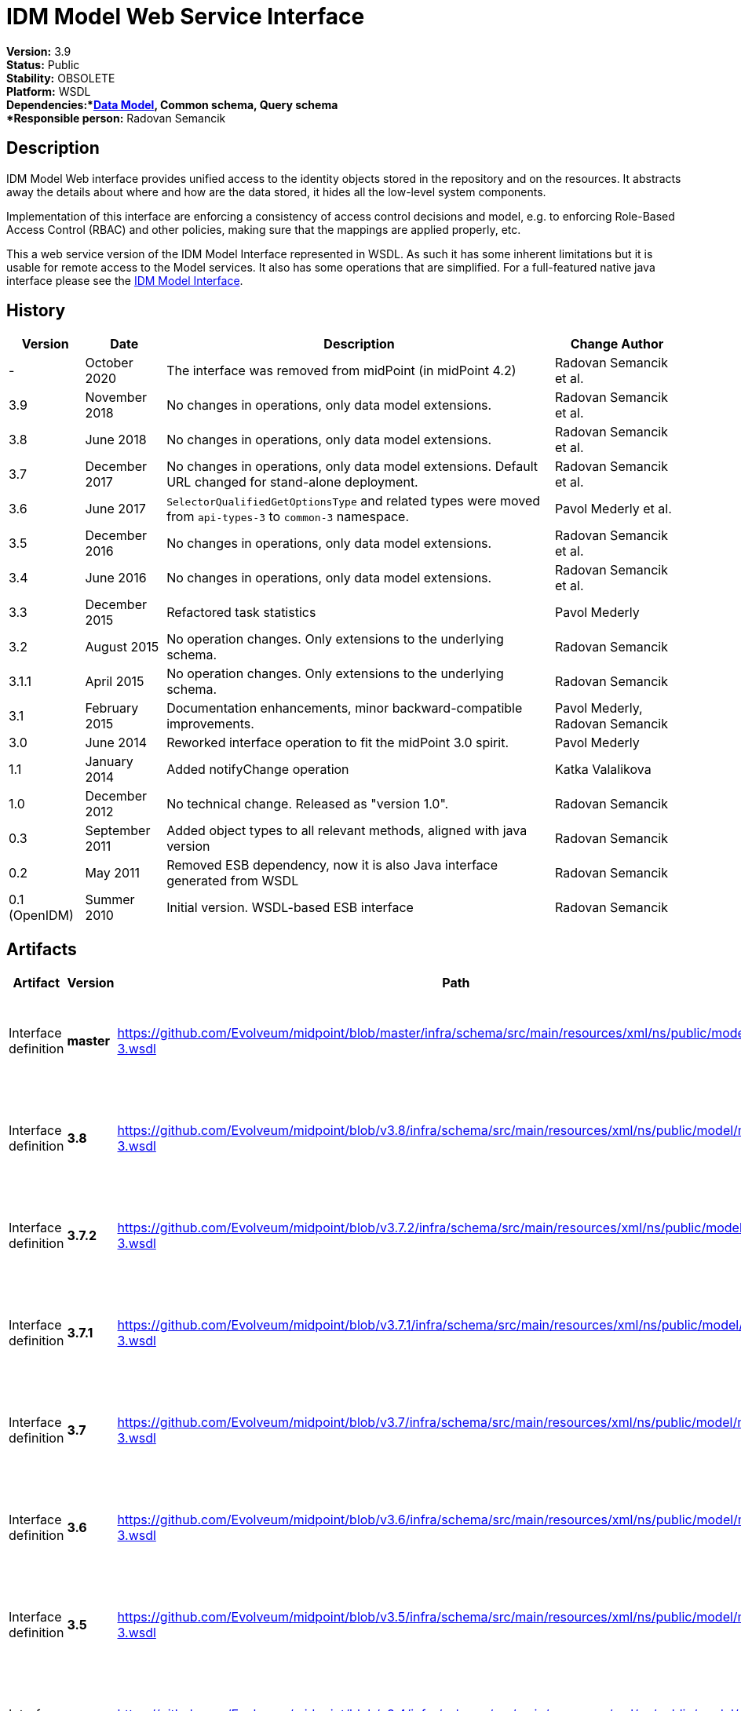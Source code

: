 = IDM Model Web Service Interface
:page-wiki-name: IDM Model Web Service Interface
:page-wiki-id: 655537
:page-wiki-metadata-create-user: semancik
:page-wiki-metadata-create-date: 2011-05-03T19:32:42.656+02:00
:page-wiki-metadata-modify-user: semancik
:page-wiki-metadata-modify-date: 2020-10-23T14:29:16.478+02:00
:page-obsolete: true
:page-obsolete-since: "4.2"
:page-replaced-by: /midpoint/reference/latest/interfaces/rest/
:page-upkeep-status: green

*Version:* 3.9 +
*Status:* Public +
*Stability:* OBSOLETE +
*Platform:* WSDL +
*Dependencies:*xref:/midpoint/reference/latest/schema/[Data Model], Common schema, Query schema +
*Responsible person:* Radovan Semancik


== Description

IDM Model Web interface provides unified access to the identity objects stored in the repository and on the resources.
It abstracts away the details about where and how are the data stored, it hides all the low-level system components.

Implementation of this interface are enforcing a consistency of access control decisions and model, e.g. to enforcing Role-Based Access Control (RBAC) and other policies, making sure that the mappings are applied properly, etc.

This a web service version of the IDM Model Interface represented in WSDL.
As such it has some inherent limitations but it is usable for remote access to the Model services.
It also has some operations that are simplified.
For a full-featured native java interface please see the xref:/midpoint/reference/latest/interfaces/model-java/[IDM Model Interface].


== History

[%autowidth]
|===
| Version | Date | Description | Change Author

| -
| October 2020
| The interface was removed from midPoint (in midPoint 4.2)
| Radovan Semancik et al.


| 3.9
| November 2018
| No changes in operations, only data model extensions.
| Radovan Semancik et al.


| 3.8
| June 2018
| No changes in operations, only data model extensions.
| Radovan Semancik et al.


| 3.7
| December 2017
| No changes in operations, only data model extensions.
Default URL changed for stand-alone deployment.
| Radovan Semancik et al.


| 3.6
| June 2017
| `SelectorQualifiedGetOptionsType` and related types were moved from `api-types-3` to `common-3` namespace.
| Pavol Mederly et al.


| 3.5
| December 2016
| No changes in operations, only data model extensions.
| Radovan Semancik et al.


| 3.4
| June 2016
| No changes in operations, only data model extensions.
| Radovan Semancik et al.


| 3.3
| December 2015
| Refactored task statistics
| Pavol Mederly


| 3.2
| August 2015
| No operation changes.
Only extensions to the underlying schema.
| Radovan Semancik


| 3.1.1
| April 2015
| No operation changes.
Only extensions to the underlying schema.
| Radovan Semancik


| 3.1
| February 2015
| Documentation enhancements, minor backward-compatible improvements.
| Pavol Mederly, Radovan Semancik


| 3.0
| June 2014
| Reworked interface operation to fit the midPoint 3.0 spirit.
| Pavol Mederly


| 1.1
| January 2014
| Added notifyChange operation
| Katka Valalikova


| 1.0
| December 2012
| No technical change.
Released as "version 1.0".
| Radovan Semancik


| 0.3
| September 2011
| Added object types to all relevant methods, aligned with java version
| Radovan Semancik


| 0.2
| May 2011
| Removed ESB dependency, now it is also Java interface generated from WSDL
| Radovan Semancik


| 0.1 (OpenIDM)
| Summer 2010
| Initial version.
WSDL-based ESB interface
| Radovan Semancik


|===


== Artifacts

[%autowidth]
|===
| Artifact | Version | Path | Description

| Interface definition
| *master*
| link:https://github.com/Evolveum/midpoint/blob/master/infra/schema/src/main/resources/xml/ns/public/model/model-3.wsdl[https://github.com/Evolveum/midpoint/blob/master/infra/schema/src/main/resources/xml/ns/public/model/model-3.wsdl]
| Well-commented WSDL specification of this interface.


| Interface definition
| *3.8*
| link:https://github.com/Evolveum/midpoint/blob/v3.8/infra/schema/src/main/resources/xml/ns/public/model/model-3.wsdl[https://github.com/Evolveum/midpoint/blob/v3.8/infra/schema/src/main/resources/xml/ns/public/model/model-3.wsdl]
| Well-commented WSDL specification of this interface.


| Interface definition
| *3.7.2*
| link:https://github.com/Evolveum/midpoint/blob/v3.7.2/infra/schema/src/main/resources/xml/ns/public/model/model-3.wsdl[https://github.com/Evolveum/midpoint/blob/v3.7.2/infra/schema/src/main/resources/xml/ns/public/model/model-3.wsdl]
| Well-commented WSDL specification of this interface.


| Interface definition
| *3.7.1*
| link:https://github.com/Evolveum/midpoint/blob/v3.7.1/infra/schema/src/main/resources/xml/ns/public/model/model-3.wsdl[https://github.com/Evolveum/midpoint/blob/v3.7.1/infra/schema/src/main/resources/xml/ns/public/model/model-3.wsdl]
| Well-commented WSDL specification of this interface.


| Interface definition
| *3.7*
| link:https://github.com/Evolveum/midpoint/blob/v3.7/infra/schema/src/main/resources/xml/ns/public/model/model-3.wsdl[https://github.com/Evolveum/midpoint/blob/v3.7/infra/schema/src/main/resources/xml/ns/public/model/model-3.wsdl]
| Well-commented WSDL specification of this interface.


| Interface definition
| *3.6*
| link:https://github.com/Evolveum/midpoint/blob/v3.6/infra/schema/src/main/resources/xml/ns/public/model/model-3.wsdl[https://github.com/Evolveum/midpoint/blob/v3.6/infra/schema/src/main/resources/xml/ns/public/model/model-3.wsdl]
| Well-commented WSDL specification of this interface.


| Interface definition
| *3.5*
| link:https://github.com/Evolveum/midpoint/blob/v3.5/infra/schema/src/main/resources/xml/ns/public/model/model-3.wsdl[https://github.com/Evolveum/midpoint/blob/v3.5/infra/schema/src/main/resources/xml/ns/public/model/model-3.wsdl]
| Well-commented WSDL specification of this interface.


| Interface definition
| *3.4*
| link:https://github.com/Evolveum/midpoint/blob/v3.4/infra/schema/src/main/resources/xml/ns/public/model/model-3.wsdl[https://github.com/Evolveum/midpoint/blob/v3.4/infra/schema/src/main/resources/xml/ns/public/model/model-3.wsdl]
| Well-commented WSDL specification of this interface.


| Interface definition
| *3.3*
| link:https://github.com/Evolveum/midpoint/blob/v3.3/infra/schema/src/main/resources/xml/ns/public/model/model-3.wsdl[https://github.com/Evolveum/midpoint/blob/v3.3/infra/schema/src/main/resources/xml/ns/public/model/model-3.wsdl]
| Well-commented WSDL specification of this interface.


| Interface definition
| *3.2*
| link:https://github.com/Evolveum/midpoint/blob/v3.2/infra/schema/src/main/resources/xml/ns/public/model/model-3.wsdl[https://github.com/Evolveum/midpoint/blob/v3.2/infra/schema/src/main/resources/xml/ns/public/model/model-3.wsdl]
| Well-commented WSDL specification of this interface.


| Interface definition
| *3.1.1*
| link:https://github.com/Evolveum/midpoint/blob/v3.1.1/infra/schema/src/main/resources/xml/ns/public/model/model-3.wsdl[https://github.com/Evolveum/midpoint/blob/v3.1.1/infra/schema/src/main/resources/xml/ns/public/model/model-3.wsdl]
| Well-commented WSDL specification of this interface.


| Interface definition
| *3.1*
| link:https://github.com/Evolveum/midpoint/blob/v3.1/infra/schema/src/main/resources/xml/ns/public/model/model-3.wsdl[https://github.com/Evolveum/midpoint/blob/v3.1/infra/schema/src/main/resources/xml/ns/public/model/model-3.wsdl]
| Well-commented WSDL specification of this interface.


| Interface definition
| *3.0*
| link:https://github.com/Evolveum/midpoint/blob/v3.0/infra/schema/src/main/resources/xml/ns/public/model/model-3.wsdl[https://github.com/Evolveum/midpoint/blob/v3.0/infra/schema/src/main/resources/xml/ns/public/model/model-3.wsdl]
| Well-commented WSDL specification of this interface.


| Interface definition
| *1.1*
| link:http://git.evolveum.com/view/midpoint/v2.2.1/infra/schema/src/main/resources/xml/ns/public/model/model-1.wsdl[http://git.evolveum.com/view/midpoint/v2.2.1/infra/schema/src/main/resources/xml/ns/public/model/model-1.wsdl]
| Well-commented WSDL specification of this interface.


| Interface definition
| *1.0*
| link:http://git.evolveum.com/view/midpoint/v2.2/infra/schema/src/main/resources/xml/ns/public/model/model-1.wsdl[http://git.evolveum.com/view/midpoint/v2.2/infra/schema/src/main/resources/xml/ns/public/model/model-1.wsdl]
| Well-commented WSDL specification of this interface.


|===


== Endpoints

[%autowidth]
|===
| Protocol | Version | Security | Address

| SOAP over HTTP/HTTPS
| master
| WS-Security UsernameToken, digest password
| link:http://hostnameport[http://hostname:port/ws/model-3]


| SOAP over HTTP/HTTPS
| 3.7
| WS-Security UsernameToken, digest password
| link:http://hostnameport[http://hostname:port/ws/model-3] (stand-alone deployment) +
link:http://hostnameport[http://hostname:port/midpoint/ws/model-3]link:http://hostnameport[ (deployed to Tomcat)]


| SOAP over HTTP/HTTPS
| 3.6
| WS-Security UsernameToken, digest password
| link:http://hostnameport[http://hostname:port/midpoint/ws/model-3]


| SOAP over HTTP/HTTPS
| 3.5
| WS-Security UsernameToken, digest password
| link:http://hostnameport[http://hostname:port/midpoint/ws/model-3]


| SOAP over HTTP/HTTPS
| 3.4
| WS-Security UsernameToken, digest password
| link:http://hostnameport[http://hostname:port/midpoint/ws/model-3]


| SOAP over HTTP/HTTPS
| 3.3
| WS-Security UsernameToken, digest password
| link:http://hostnameport[http://hostname:port/midpoint/ws/model-3]


| SOAP over HTTP/HTTPS
| 3.2
| WS-Security UsernameToken, digest password
| link:http://hostnameport[http://hostname:port/midpoint/ws/model-3]


| SOAP over HTTP/HTTPS
| 3.1.1
| WS-Security UsernameToken, digest password
| link:http://hostnameport[http://hostname:port/midpoint/ws/model-3]


| SOAP over HTTP/HTTPS
| 3.1
| WS-Security UsernameToken, digest password
| link:http://hostnameport[http://hostname:port/midpoint/ws/model-3]


| SOAP over HTTP/HTTPS
| 3.0
| WS-Security UsernameToken, digest password
| link:http://hostnameport[http://hostname:port/midpoint/model/model-3]


| SOAP over HTTP/HTTPS
| 1.0
| WS-Security UsernameToken, digest password
| link:http://hostnameport[http://hostname:port/midpoint/model/model-1]


|===

